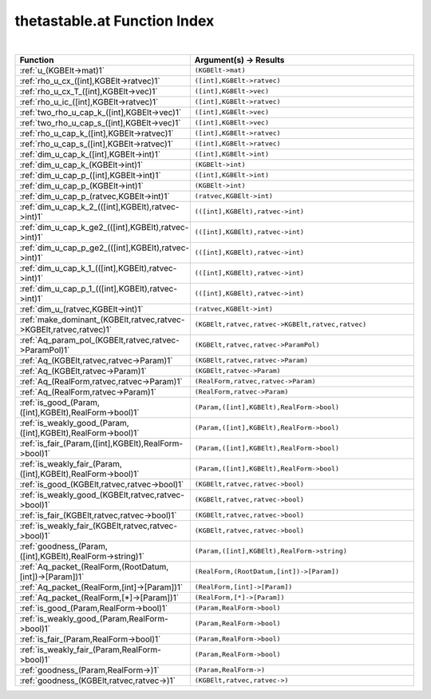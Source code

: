 .. _thetastable.at_index:

thetastable.at Function Index
=======================================================
|

.. list-table::
   :widths: 10 20
   :header-rows: 1

   * - Function
     - Argument(s) -> Results
   * - :ref:`u_(KGBElt->mat)1`
     - ``(KGBElt->mat)``
   * - :ref:`rho_u_cx_([int],KGBElt->ratvec)1`
     - ``([int],KGBElt->ratvec)``
   * - :ref:`rho_u_cx_T_([int],KGBElt->vec)1`
     - ``([int],KGBElt->vec)``
   * - :ref:`rho_u_ic_([int],KGBElt->ratvec)1`
     - ``([int],KGBElt->ratvec)``
   * - :ref:`two_rho_u_cap_k_([int],KGBElt->vec)1`
     - ``([int],KGBElt->vec)``
   * - :ref:`two_rho_u_cap_s_([int],KGBElt->vec)1`
     - ``([int],KGBElt->vec)``
   * - :ref:`rho_u_cap_k_([int],KGBElt->ratvec)1`
     - ``([int],KGBElt->ratvec)``
   * - :ref:`rho_u_cap_s_([int],KGBElt->ratvec)1`
     - ``([int],KGBElt->ratvec)``
   * - :ref:`dim_u_cap_k_([int],KGBElt->int)1`
     - ``([int],KGBElt->int)``
   * - :ref:`dim_u_cap_k_(KGBElt->int)1`
     - ``(KGBElt->int)``
   * - :ref:`dim_u_cap_p_([int],KGBElt->int)1`
     - ``([int],KGBElt->int)``
   * - :ref:`dim_u_cap_p_(KGBElt->int)1`
     - ``(KGBElt->int)``
   * - :ref:`dim_u_cap_p_(ratvec,KGBElt->int)1`
     - ``(ratvec,KGBElt->int)``
   * - :ref:`dim_u_cap_k_2_(([int],KGBElt),ratvec->int)1`
     - ``(([int],KGBElt),ratvec->int)``
   * - :ref:`dim_u_cap_k_ge2_(([int],KGBElt),ratvec->int)1`
     - ``(([int],KGBElt),ratvec->int)``
   * - :ref:`dim_u_cap_p_ge2_(([int],KGBElt),ratvec->int)1`
     - ``(([int],KGBElt),ratvec->int)``
   * - :ref:`dim_u_cap_k_1_(([int],KGBElt),ratvec->int)1`
     - ``(([int],KGBElt),ratvec->int)``
   * - :ref:`dim_u_cap_p_1_(([int],KGBElt),ratvec->int)1`
     - ``(([int],KGBElt),ratvec->int)``
   * - :ref:`dim_u_(ratvec,KGBElt->int)1`
     - ``(ratvec,KGBElt->int)``
   * - :ref:`make_dominant_(KGBElt,ratvec,ratvec->KGBElt,ratvec,ratvec)1`
     - ``(KGBElt,ratvec,ratvec->KGBElt,ratvec,ratvec)``
   * - :ref:`Aq_param_pol_(KGBElt,ratvec,ratvec->ParamPol)1`
     - ``(KGBElt,ratvec,ratvec->ParamPol)``
   * - :ref:`Aq_(KGBElt,ratvec,ratvec->Param)1`
     - ``(KGBElt,ratvec,ratvec->Param)``
   * - :ref:`Aq_(KGBElt,ratvec->Param)1`
     - ``(KGBElt,ratvec->Param)``
   * - :ref:`Aq_(RealForm,ratvec,ratvec->Param)1`
     - ``(RealForm,ratvec,ratvec->Param)``
   * - :ref:`Aq_(RealForm,ratvec->Param)1`
     - ``(RealForm,ratvec->Param)``
   * - :ref:`is_good_(Param,([int],KGBElt),RealForm->bool)1`
     - ``(Param,([int],KGBElt),RealForm->bool)``
   * - :ref:`is_weakly_good_(Param,([int],KGBElt),RealForm->bool)1`
     - ``(Param,([int],KGBElt),RealForm->bool)``
   * - :ref:`is_fair_(Param,([int],KGBElt),RealForm->bool)1`
     - ``(Param,([int],KGBElt),RealForm->bool)``
   * - :ref:`is_weakly_fair_(Param,([int],KGBElt),RealForm->bool)1`
     - ``(Param,([int],KGBElt),RealForm->bool)``
   * - :ref:`is_good_(KGBElt,ratvec,ratvec->bool)1`
     - ``(KGBElt,ratvec,ratvec->bool)``
   * - :ref:`is_weakly_good_(KGBElt,ratvec,ratvec->bool)1`
     - ``(KGBElt,ratvec,ratvec->bool)``
   * - :ref:`is_fair_(KGBElt,ratvec,ratvec->bool)1`
     - ``(KGBElt,ratvec,ratvec->bool)``
   * - :ref:`is_weakly_fair_(KGBElt,ratvec,ratvec->bool)1`
     - ``(KGBElt,ratvec,ratvec->bool)``
   * - :ref:`goodness_(Param,([int],KGBElt),RealForm->string)1`
     - ``(Param,([int],KGBElt),RealForm->string)``
   * - :ref:`Aq_packet_(RealForm,(RootDatum,[int])->[Param])1`
     - ``(RealForm,(RootDatum,[int])->[Param])``
   * - :ref:`Aq_packet_(RealForm,[int]->[Param])1`
     - ``(RealForm,[int]->[Param])``
   * - :ref:`Aq_packet_(RealForm,[*]->[Param])1`
     - ``(RealForm,[*]->[Param])``
   * - :ref:`is_good_(Param,RealForm->bool)1`
     - ``(Param,RealForm->bool)``
   * - :ref:`is_weakly_good_(Param,RealForm->bool)1`
     - ``(Param,RealForm->bool)``
   * - :ref:`is_fair_(Param,RealForm->bool)1`
     - ``(Param,RealForm->bool)``
   * - :ref:`is_weakly_fair_(Param,RealForm->bool)1`
     - ``(Param,RealForm->bool)``
   * - :ref:`goodness_(Param,RealForm->)1`
     - ``(Param,RealForm->)``
   * - :ref:`goodness_(KGBElt,ratvec,ratvec->)1`
     - ``(KGBElt,ratvec,ratvec->)``
